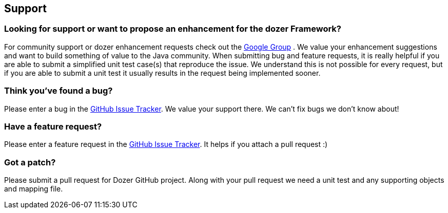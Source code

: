 == Support
=== Looking for support or want to propose an enhancement for the dozer Framework?
For community support or dozer enhancement requests check out the
https://groups.google.com/forum/?fromgroups#!forum/dozer-mapper[Google
Group] . We value your enhancement suggestions and want to build
something of value to the Java community. When submitting bug and
feature requests, it is really helpful if you are able to submit a
simplified unit test case(s) that reproduce the issue. We understand
this is not possible for every request, but if you are able to submit a
unit test it usually results in the request being implemented sooner.

=== Think you've found a bug?
Please enter a bug in the
https://github.com/DozerMapper/dozer/issues[GitHub Issue Tracker]. We
value your support there. We can't fix bugs we don't know about!

=== Have a feature request?
Please enter a feature request in the
link:https://github.com/DozerMapper/dozer/issues[GitHub Issue Tracker]. It
helps if you attach a pull request :)

=== Got a patch?
Please submit a pull request for Dozer GitHub project. Along with your
pull request we need a unit test and any supporting objects and mapping
file.
